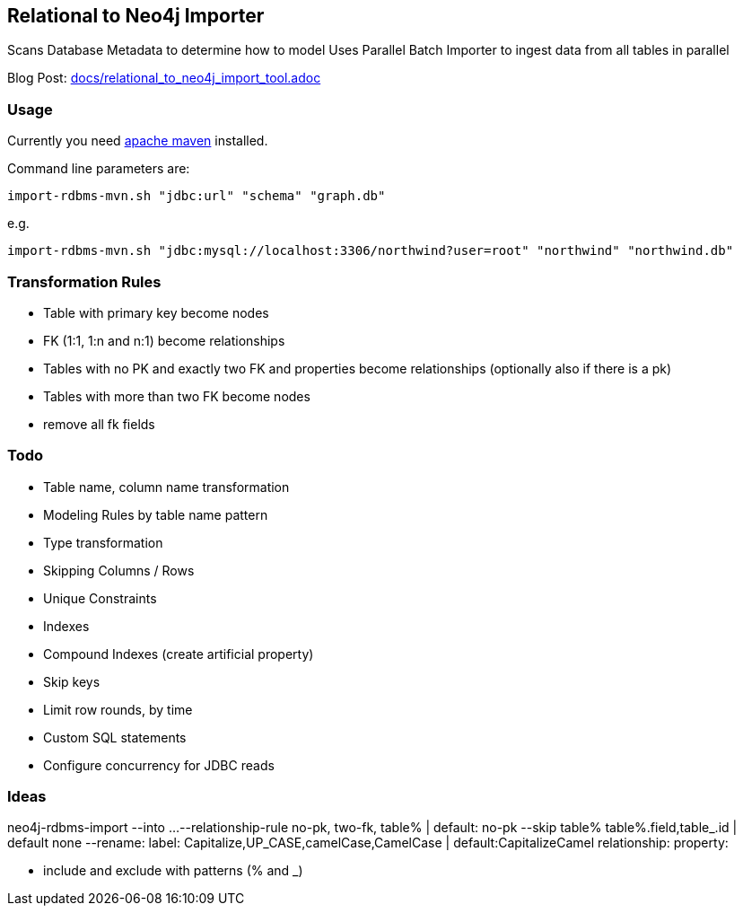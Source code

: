 == Relational to Neo4j Importer

Scans Database Metadata to determine how to model
Uses Parallel Batch Importer to ingest data from all tables in parallel

Blog Post: link:docs/relational_to_neo4j_import_tool.adoc[]

=== Usage

Currently you need http://maven.apache.org/download.cgi[apache maven] installed.

Command line parameters are:

`import-rdbms-mvn.sh "jdbc:url" "schema" "graph.db"`

e.g.

`import-rdbms-mvn.sh "jdbc:mysql://localhost:3306/northwind?user=root" "northwind" "northwind.db"`

=== Transformation Rules

* Table with primary key become nodes
* FK (1:1, 1:n and n:1) become relationships
* Tables with no PK and exactly two FK and properties become relationships (optionally also if there is a pk)
* Tables with more than two FK become nodes
* remove all fk fields

=== Todo

* Table name, column name transformation
* Modeling Rules by table name pattern
* Type transformation
* Skipping Columns / Rows
* Unique Constraints
* Indexes
* Compound Indexes (create artificial property)
* Skip keys
* Limit row rounds, by time
* Custom SQL statements
* Configure concurrency for JDBC reads

=== Ideas

neo4j-rdbms-import
--into ...
--relationship-rule no-pk, two-fk, table% | default: no-pk
--skip table% table%.field,table_.id | default none
--rename: label: Capitalize,UP_CASE,camelCase,CamelCase | default:CapitalizeCamel
          relationship:
          property:

* include and exclude with patterns (% and _)
